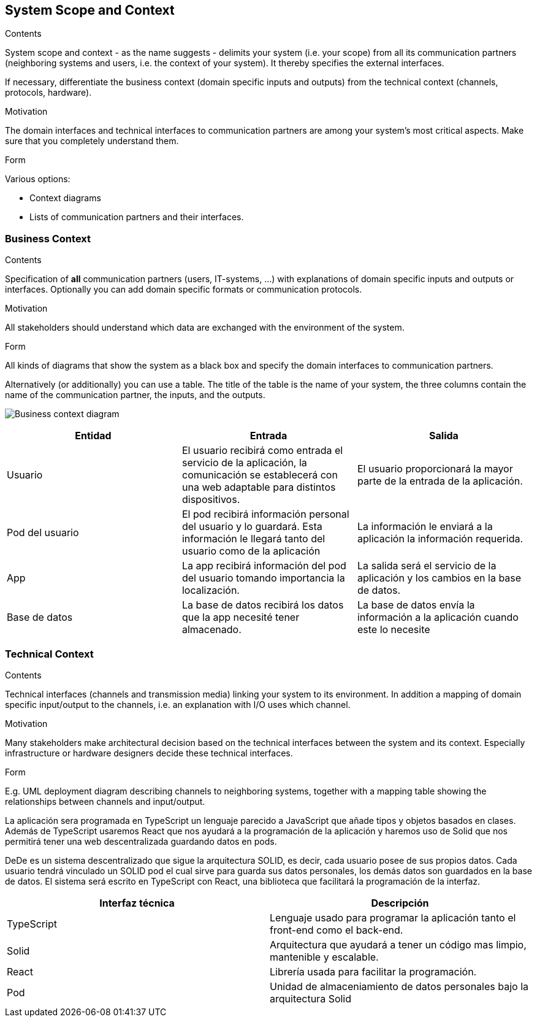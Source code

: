 [[section-system-scope-and-context]]
== System Scope and Context


[role="arc42help"]
****
.Contents
System scope and context - as the name suggests - delimits your system (i.e. your scope) from all its communication partners
(neighboring systems and users, i.e. the context of your system). It thereby specifies the external interfaces.

If necessary, differentiate the business context (domain specific inputs and outputs) from the technical context (channels, protocols, hardware).

.Motivation
The domain interfaces and technical interfaces to communication partners are among your system's most critical aspects. Make sure that you completely understand them.

.Form
Various options:

* Context diagrams
* Lists of communication partners and their interfaces.
****


=== Business Context

[role="arc42help"]
****
.Contents
Specification of *all* communication partners (users, IT-systems, ...) with explanations of domain specific inputs and outputs or interfaces.
Optionally you can add domain specific formats or communication protocols.

.Motivation
All stakeholders should understand which data are exchanged with the environment of the system.

.Form
All kinds of diagrams that show the system as a black box and specify the domain interfaces to communication partners.

Alternatively (or additionally) you can use a table.
The title of the table is the name of your system, the three columns contain the name of the communication partner, the inputs, and the outputs.
****


image:Diagrama3.png["Business context diagram"]

[options="header"]
|===
| Entidad         | Entrada      | Salida
| Usuario         | El usuario recibirá como entrada el servicio de la aplicación, la comunicación se establecerá con una web adaptable para distintos dispositivos.   |  El usuario proporcionará la mayor parte de la entrada de la aplicación.
| Pod del usuario | El pod recibirá información personal del usuario y lo guardará. Esta información le llegará tanto del usuario como de la aplicación | La información le enviará a la aplicación la información requerida.
| App             | La app recibirá información del pod del usuario tomando importancia la localización. | La salida será el servicio de la aplicación y los cambios en la base de datos.
| Base de datos   | La base de datos recibirá los datos que la app necesité tener almacenado. | La base de datos envía la información a la aplicación cuando este lo necesite
|===


=== Technical Context

[role="arc42help"]
****
.Contents
Technical interfaces (channels and transmission media) linking your system to its environment. In addition a mapping of domain specific input/output to the channels, i.e. an explanation with I/O uses which channel.

.Motivation
Many stakeholders make architectural decision based on the technical interfaces between the system and its context. Especially infrastructure or hardware designers decide these technical interfaces.

.Form
E.g. UML deployment diagram describing channels to neighboring systems,
together with a mapping table showing the relationships between channels and input/output.

****
La aplicación sera programada en TypeScript un lenguaje parecido a JavaScript que añade tipos y objetos basados en clases. 
Además de TypeScript usaremos React que nos ayudará a la programación de la aplicación y haremos uso de Solid 
que nos permitirá tener una web descentralizada guardando datos en pods.


DeDe es un sistema descentralizado que sigue la arquitectura SOLID, es decir, cada usuario posee de sus propios datos.
Cada usuario tendrá vinculado un SOLID pod el cual sirve para guarda sus datos personales, los demás datos son guardados en la base de datos.
El sistema será escrito en TypeScript con React, una biblioteca que facilitará la programación de la interfaz.

[options="header"]
|===
| Interfaz técnica     | Descripción
| TypeScript           | Lenguaje usado para programar la aplicación tanto el front-end como el back-end.   
| Solid                | Arquitectura que ayudará a tener un código mas limpio, mantenible y escalable.
| React                | Librería usada para facilitar la programación.
| Pod                  | Unidad de almaceniamiento de datos personales bajo la arquitectura Solid
|===


